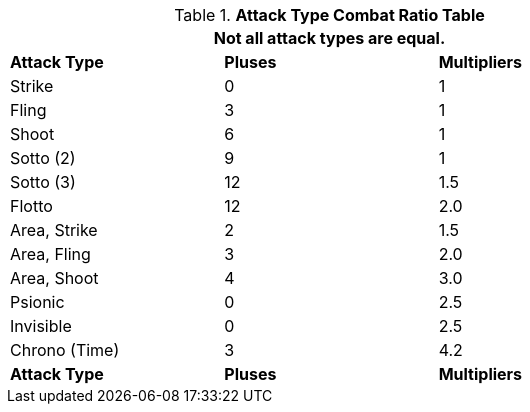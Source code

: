 .*Attack Type Combat Ratio Table*
[width="75%",cols="^,^,^",frame="all", stripes="even"]
|===
3+<|Not all attack types are equal. 

s|Attack Type
s|Pluses
s|Multipliers

|Strike
|0
|1

|Fling
|3
|1

|Shoot
|6
|1

|Sotto (2)
|9
|1

|Sotto (3)
|12
|1.5

|Flotto
|12
|2.0

|Area, Strike
|2
|1.5

|Area, Fling
|3
|2.0

|Area, Shoot 
|4
|3.0

|Psionic
|0
|2.5

|Invisible
|0
|2.5 

|Chrono (Time)
|3
|4.2

s|Attack Type
s|Pluses
s|Multipliers
|===

